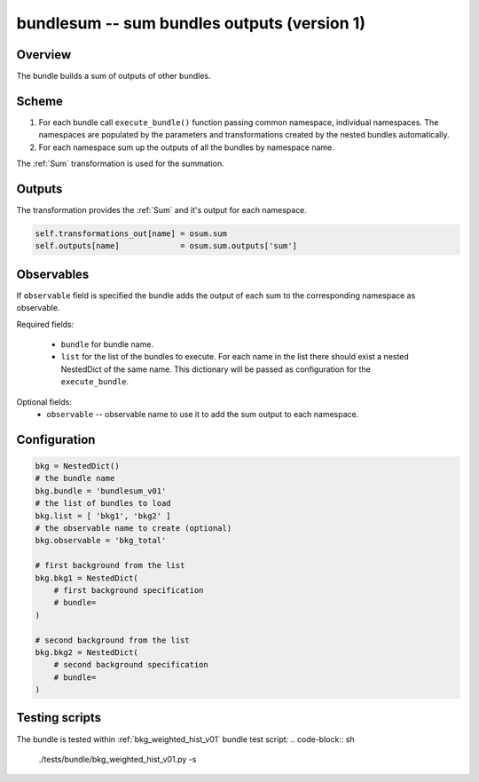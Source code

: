 .. _bundlesum_v01:

bundlesum -- sum bundles outputs (version 1)
^^^^^^^^^^^^^^^^^^^^^^^^^^^^^^^^^^^^^^^^^^^^

Overview
""""""""

The bundle builds a sum of outputs of other bundles.

Scheme
""""""

1. For each bundle call ``execute_bundle()`` function passing common namespace, individual namespaces.
   The namespaces are populated by the parameters and transformations created by the nested bundles automatically.
2. For each namespace sum up the outputs of all the bundles by namespace name.

The :ref:`Sum` transformation is used for the summation.

Outputs
"""""""

The transformation provides the :ref:`Sum` and it's output for each namespace.

.. code-block:: python

   self.transformations_out[name] = osum.sum
   self.outputs[name]             = osum.sum.outputs['sum']

Observables
"""""""""""

If ``observable`` field is specified the bundle adds the output of each sum to the corresponding namespace as
observable.

Required fields:

  - ``bundle`` for bundle name.
  - ``list`` for the list of the bundles to execute. For each name in the list there should exist a nested NestedDict of
    the same name. This dictionary will be passed as configuration for the ``execute_bundle``.

Optional fields:
  - ``observable`` -- observable name to use it to add the sum output to each namespace.

Configuration
"""""""""""""

.. code-block:: python

    bkg = NestedDict()
    # the bundle name
    bkg.bundle = 'bundlesum_v01'
    # the list of bundles to load
    bkg.list = [ 'bkg1', 'bkg2' ]
    # the observable name to create (optional)
    bkg.observable = 'bkg_total'

    # first background from the list
    bkg.bkg1 = NestedDict(
        # first background specification
        # bundle=
    )

    # second background from the list
    bkg.bkg2 = NestedDict(
        # second background specification
        # bundle=
    )

Testing scripts
"""""""""""""""

The bundle is tested within :ref:`bkg_weighted_hist_v01` bundle test script:
.. code-block:: sh

    ./tests/bundle/bkg_weighted_hist_v01.py -s




